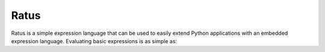 Ratus
=====

.. image:: https://readthedocs.org/projects/ratus/badge/?version=latest
   :target: https://ratus.readthedocs.io/en/latest/?badge=latest
   :alt: Documentation Status

Ratus is a simple expression language that can be used to easily extend Python
applications with an embedded expression language. Evaluating basic expressions
is as simple as:


